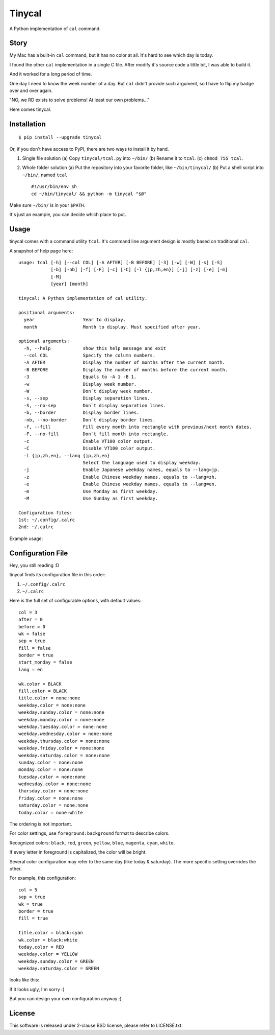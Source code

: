===============================================================================
Tinycal
===============================================================================
A Python implementation of ``cal`` command.


Story
-------------------------------------------------------------------------------
My Mac has a built-in ``cal`` command, but it has no color at all.
It's hard to see which day is today.

I found the other ``cal`` implementation in a single C file.
After modify it's source code a little bit, I was able to build it.

And it worked for a long period of time.

One day I need to know the week number of a day.
But ``cal`` didn't provide such argument, so I have to flip my badge over and
over again.

"NO, we RD exists to solve problems! At least our own problems..."

Here comes tinycal.


Installation
-------------------------------------------------------------------------------
::

  $ pip install --upgrade tinycal

Or, if you don't have access to PyPI, there are two ways to install it by hand.

1.  Single file solution
    (a) Copy ``tinycal/tcal.py`` into ``~/bin/``
    (b) Rename it to ``tcal``.
    (c) ``chmod 755 tcal``.

2.  Whole folder solution
    (a) Put the repository into your favorite folder, like ``~/bin/tinycal/``
    (b) Put a shell script into ``~/bin/``, named ``tcal`` ::

          #!/usr/bin/env sh
          cd ~/bin/tinycal/ && python -m tinycal "$@"

Make sure ``~/bin/`` is in your ``$PATH``.

It's just an example, you can decide which place to put.


Usage
-------------------------------------------------------------------------------
tinycal comes with a command utility ``tcal``.
It's command line argument design is mostly based on traditional ``cal``.

A snapshot of help page here:

::

  usage: tcal [-h] [--col COL] [-A AFTER] [-B BEFORE] [-3] [-w] [-W] [-s] [-S]
              [-b] [-nb] [-f] [-F] [-c] [-C] [-l {jp,zh,en}] [-j] [-z] [-e] [-m]
              [-M]
              [year] [month]

  tinycal: A Python implementation of cal utility.

  positional arguments:
    year                  Year to display.
    month                 Month to display. Must specified after year.

  optional arguments:
    -h, --help            show this help message and exit
    --col COL             Specify the column numbers.
    -A AFTER              Display the number of months after the current month.
    -B BEFORE             Display the number of months before the current month.
    -3                    Equals to -A 1 -B 1.
    -w                    Display week number.
    -W                    Don`t display week number.
    -s, --sep             Display separation lines.
    -S, --no-sep          Don`t display separation lines.
    -b, --border          Display border lines.
    -nb, --no-border      Don`t display border lines.
    -f, --fill            Fill every month into rectangle with previous/next month dates.
    -F, --no-fill         Don`t fill month into rectangle.
    -c                    Enable VT100 color output.
    -C                    Disable VT100 color output.
    -l {jp,zh,en}, --lang {jp,zh,en}
                          Select the language used to display weekday.
    -j                    Enable Japanese weekday names, equals to --lang=jp.
    -z                    Enable Chinese weekday names, equals to --lang=zh.
    -e                    Enable Chinese weekday names, equals to --lang=en.
    -m                    Use Monday as first weekday.
    -M                    Use Sunday as first weekday.

  Configuration files:
  1st: ~/.config/.calrc
  2nd: ~/.calrc

Example usage:

..  image:: screenshot.png


Configuration File
-------------------------------------------------------------------------------
Hey, you still reading :D

tinycal finds its configuration file in this order:

1.  ``~/.config/.calrc``
2.  ``~/.calrc``

Here is the full set of configurable options, with default values:

::

  col = 3
  after = 0
  before = 0
  wk = false
  sep = true
  fill = false
  border = true
  start_monday = false
  lang = en

  wk.color = BLACK
  fill.color = BLACK
  title.color = none:none
  weekday.color = none:none
  weekday.sunday.color = none:none
  weekday.monday.color = none:none
  weekday.tuesday.color = none:none
  weekday.wednesday.color = none:none
  weekday.thursday.color = none:none
  weekday.friday.color = none:none
  weekday.saturday.color = none:none
  sunday.color = none:none
  monday.color = none:none
  tuesday.color = none:none
  wednesday.color = none:none
  thursday.color = none:none
  friday.color = none:none
  saturday.color = none:none
  today.color = none:white

The ordering is not important.

For color settings, use ``foreground:background`` format to describe colors.

Recognized colors: ``black``, ``red``, ``green``, ``yellow``, ``blue``, ``magenta``, ``cyan``, ``white``.

If every letter in foreground is capitalized, the color will be bright.

Several color configuration may refer to the same day (like today & saturday).
The more specific setting overrides the other.

For example, this configuration:

::

  col = 5
  sep = true
  wk = true
  border = true
  fill = true

  title.color = black:cyan
  wk.color = black:white
  today.color = RED
  weekday.color = YELLOW
  weekday.sunday.color = GREEN
  weekday.saturday.color = GREEN

looks like this:

..  image:: screenshot-config-example.png

If it looks ugly, I'm sorry :(

But you can design your own configuration anyway :)


License
-------------------------------------------------------------------------------
This software is released under 2-clause BSD license, please refer to LICENSE.txt.

